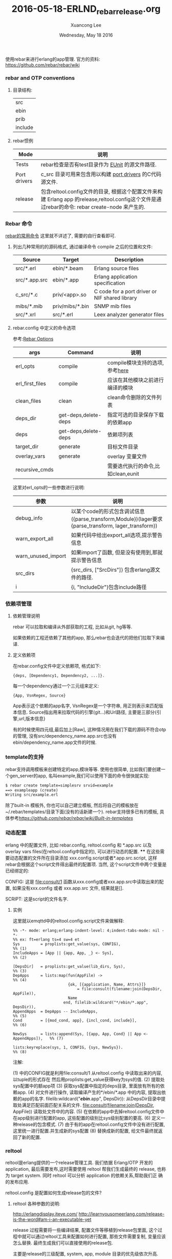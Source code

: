 #+TITLE: 2016-05-18-ERLND_rebar_release.org
#+AUTHOR: Xuancong Lee
#+EMAIL:  lixuancong@molmc.com
#+DATE:  Wednesday, May 18 2016
#+OPTIONS: ^:nil

使用rebar来进行erlang的app管理.
官方的资料: https://github.com/rebar/rebar/wiki

*** rebar and OTP conventions
**** 目录结构:
     | src     |
     | ebin    |
     | prib    |
     | include |

**** rebar惯例
| Mode         | 说明                                                                                                                                           |
|--------------+------------------------------------------------------------------------------------------------------------------------------------------------|
| Tests        | rebar检查是否有test目录作为 [[http://erlang.org/doc/man/eunit.html][EUnit]] 的源文件路径.                                                                                                |
|--------------+------------------------------------------------------------------------------------------------------------------------------------------------|
| Port drivers | c_src 目录可用来包含用以构建 [[http://www.erlang.org/doc/reference_manual/ports.html][port drivers]] 的C代码源文件.                                                                                       |
|--------------+------------------------------------------------------------------------------------------------------------------------------------------------|
| release      | 包含reltool.config文件的目录, 根据这个配置文件来构建 Erlang app 的release,reltool.config这个文件是通过rebar的命令: rebar create-node 来产生的. |

*** Rebar 命令
[[https://github.com/rebar/rebar/wiki/Rebar-commands][rebar的常用命令]] 这里就不详述了, 需要的自行查看即可.
**** 列出几种常用的的源码格式, 通过编译命令 compile 之后的位置和文件:

| Source        | Target          | Description                                    |
|---------------+-----------------+------------------------------------------------|
| src/*.erl     | ebin/*.beam     | Erlang source files                            |
| src/*.app.src | ebin/*.app      | Erlang application specification               |
| c_src/*.c     | priv/<app>.so   | C code for a port driver or NIF shared library |
| mibs/*.mib    | priv/mibs/*.bin | SNMP mib files                                 |
| src/*.xrl     | src/*.erl       | Leex analyzer generator files                  |

**** rebar.config 中定义的命令选项
参考:[[https://github.com/rebar/rebar/wiki/Rebar-commands][Rebar Options]]

| args            | Command              | 说明                               |
|-----------------+----------------------+------------------------------------|
| erl_opts        | compile              | compile模块支持的选项,参考[[http://www.erlang.org/doc/man/compile.html][here]]     |
| erl_first_files | compile              | 应该在其他模块之前进行编译的模块   |
| clean_files     | clean                | clean命令删除的文件列表            |
| deps_dir        | get-deps,delete-deps | 指定可选的目录保存下载的依赖app    |
| deps            | get-deps,delete-deps | 依赖项列表                         |
| target_dir      | generate             | 目标文件目录                       |
| overlay_vars    | generate             | overlay 变量文件                   |
| recursive_cmds  |                      | 需要迭代执行的命令,比如clean,eunit |


这里对erl_opts的一些参数进行说明:
| 参数               | 说明                                                                                                |
|--------------------+-----------------------------------------------------------------------------------------------------|
| debug_info         | 以某个code的形式包含调试信息({parse_transform,Module})(lager要求{parse_transform, lager_transform}) |
| warn_export_all    | 如果代码中给出export_all选项,提示警告信息                                                           |
| warn_unused_import | 如果import了函数, 但是没有使用到,那就提示警告信息                                                   |
| src_dirs           | {src_dirs, ["SrcDirs"]} 包含erlang源文件的路径.                                                     |
| i                  | {i, "IncludeDir"}包含include路径                                                                    |

*** 依赖项管理
**** 依赖管理说明
rebar 可以拉取和编译从外部获取的工程, 比如从git, hg等等.

如果依赖的工程还依赖了其他的app, 那么rebar也会迭代的把他们拉取下来编译.

**** 定义依赖项
在rebar.config文件中定义依赖项, 格式如下:
#+BEGIN_SRC
   {deps, [Dependency1, Dependency2, ...]}.
#+END_SRC
每一个dependency通过一个三元组来定义:
#+BEGIN_SRC
    {App, VsnRegex, Source}
#+END_SRC
App表示这个依赖的app名字,
VsnRegex是一个字符串, 用正则表示来匹配版本信息.
Source指出用来拉取代码的引擎(git...)和Url路径, 主要是三部分{引擎,url,版本信息}

有的时候使用四元组,最后加上[Raw], 这种情况用在我们下载的源码不符合otp的管理, 没有src/dependency_name.app.src也没有ebin/dependency_name.app文件的时候.

*** template的支持
rebar支持调用模板来创建特定的app,模块等等. 使用也很简单, 比如我们要创建一个gen_server的app, 名叫example,我们可以使用下面的命令很快就实现:
#+BEGIN_SRC emacs-lisp
    $ rebar create template=simplesrv srvid=example
    ==> exampleapp (create)
    Writing src/example.erl
#+END_SRC
    除了built-in 模板外, 你也可以自己建立模板, 然后将自己的模板放在~/.rebar/templates/目录下面(没有的话新建一个).
rebar支持很多已有的模板, 具体参考[[rebar模板][https://github.com/rebar/rebar/wiki/Built-in-templates]]

*** 动态配置
    erlang 中的配置文件, 比如 rebar.config, reltool.config 和 *.app.src 以及 overlay vars files(在reltool.config中指定的),
可以进行动态的配置.
****
    在这些需要动态配置的文件所在目录添加 xxx.config.script或者*.app.src.script, 这样rebar会根据这个script文件得出最终的配置项.
当然, 这个script文件中两个变量是已经绑定的:

CONFIG:
这是 file:consult/1 函数从xxx.config或者xxx.app.src中读取出来的配置, 如果没有xxx.config 或者 xxx.app.src 文件, 结果就是[].

SCRIPT:
这是script的文件名字.

**** 实例
这里就以emqttd中的reltool.config.script文件来做解释:

#+BEGIN_SRC
%% -*- mode: erlang;erlang-indent-level: 4;indent-tabs-mode: nil -*-
%% ex: ft=erlang ts=4 sw=4 et
Sys         = proplists:get_value(sys, CONFIG),                             %% (1)
IncludeApps = [App || {app, App, _} <- Sys],                                %% (2)

[DepsDir]   = proplists:get_value(lib_dirs, Sys),                           %% (3)
DepApps     = lists:map(fun(AppFile) ->                                     %% (4)
                        {ok, [{application, Name, Attrs}]}
                            = file:consult(filename:join(DepsDir, AppFile)),
                        Name
                      end, filelib:wildcard("*/ebin/*.app", DepsDir)),
AppendApps  = DepApps -- IncludeApps,                                       %% (5)
Cond        = [{mod_cond, app}, {incl_cond, include}],                      %% (6)

NewSys      = lists:append(Sys, [{app, App, Cond} || App <- AppendApps]),   %% (7)

lists:keyreplace(sys, 1, CONFIG, {sys, NewSys}).                            %% (8)
#+END_SRC

注解:
#+BEGIN_VERSE
(1) 中的CONFIG就是利用file:consult/1 从reltool.config 中读取出来的内容, 以tuple的形式存在
    然后用proplists:get_value获得key为sys的值.
(2) 提取处sys配置中的额app项
(3) 获取sys配置中指定的deps目录, 里面放有所有的依赖app.
(4) 对文件进行操作, 读取编译产生的*/ebin/*.app 中的内容, 提取出依赖的app的名字.
    filelib:wildcard("*/ebin/*.app", DepsDir)): 从DepsDir目录中提取处满足匹配前面匹配关系的文件.
    file:consult(filename:join(DepsDir, AppFile)) 读取处文件中的内容.
(5) 在依赖的app中去掉reltool.config文件中在app级别进行配置的app, 这些配置的级别比sys级别配置的要高.
(6) 定义一种release的包含模式.
(7) 由于有的app在reltool.config文件中没有进行配置, 这里统一进行配置.并生成新的sys配置
(8) 替换成新的配置, 给文件最终就返回了新的配置.
#+ENG_VERSE

*** reltool
   reltool是erlang提供的一个release管理工具. 我们依据 Erlang/OTP 开发的 application, 最后需要发布,这时需要使用
reltool 帮我们生成最终的 release, 也称为 target system. 同时 reltool 可以分析 application 的依赖关系,帮助我们正
确的发布应用.

   reltool.config 是配置如何生成release包的文件?

**** reltool 各种参数的说明:
http://erlangdisplay.iteye.com/
http://learnyousomeerlang.com/release-is-the-word#am-i-an-executable-yet

release 过程需要将一些编译结果, 配置文件等移植到release包里面, 这个过程中就可以通过reltool工具来配置如何进行配置,
那些文件需要复制, 变量应该怎么替换. 最终生成我们可以直接使用的release包.

主要是release的三级配置, system, app, module 目录的优先级依次升高.

**** 覆盖变量的解释:
https://cartesianfaith.com/2011/09/08/overlay-variables-and-rebar/
通常vars.config是用来作为overlay文件的, 是不是覆盖文件是在reltool.config文件中通过key: overlay_vars来指定的.
这个文件提供一些变量来填充template, template可以用以任何模板化的文件.

比如emqttd中, overlay_vars中的设置变量, 在file/emqttd, file/emqttd_top等等中用到, 在reltool.config中使用template时
就会将vars.config中的变量值替换变量之后, 生成新的emqttd或者emqttd_top等文件.

现在你就可以比较在reltool.config中overlay中使用到的copy和complate两者的区别了, copy用在该文件中没有使用到变量,直接
复制到release目录中就可, template则是用在文件中使用到了vars.config中的变量,我们要将这个模板文件插入变量值之后生成新的
文件.

也就是说template是先复制这个文件,再从vars.config中取出值替换, 因此要注意什么时候使用copy,什么时候使用template.

vars.config文件里的变量的书写形式:
值主要是字符串和数字, 二进制是不行的.比如下面的方式是不对的:
app.config
{amqp_host, {{amqp_host_variable}}}
vars.config:
{amqp_host_variable, <<"127.0.0.1">>}.

应该写成下面的形式:
{amqp_host, <<"{{amqp_host_variable}}">>}
{amqp_host_variable, "127.0.0.1"}.

所有的你需要在release目录里面产生的文件都可以通过在reltool.config文件中利用template或者copy来产生.
